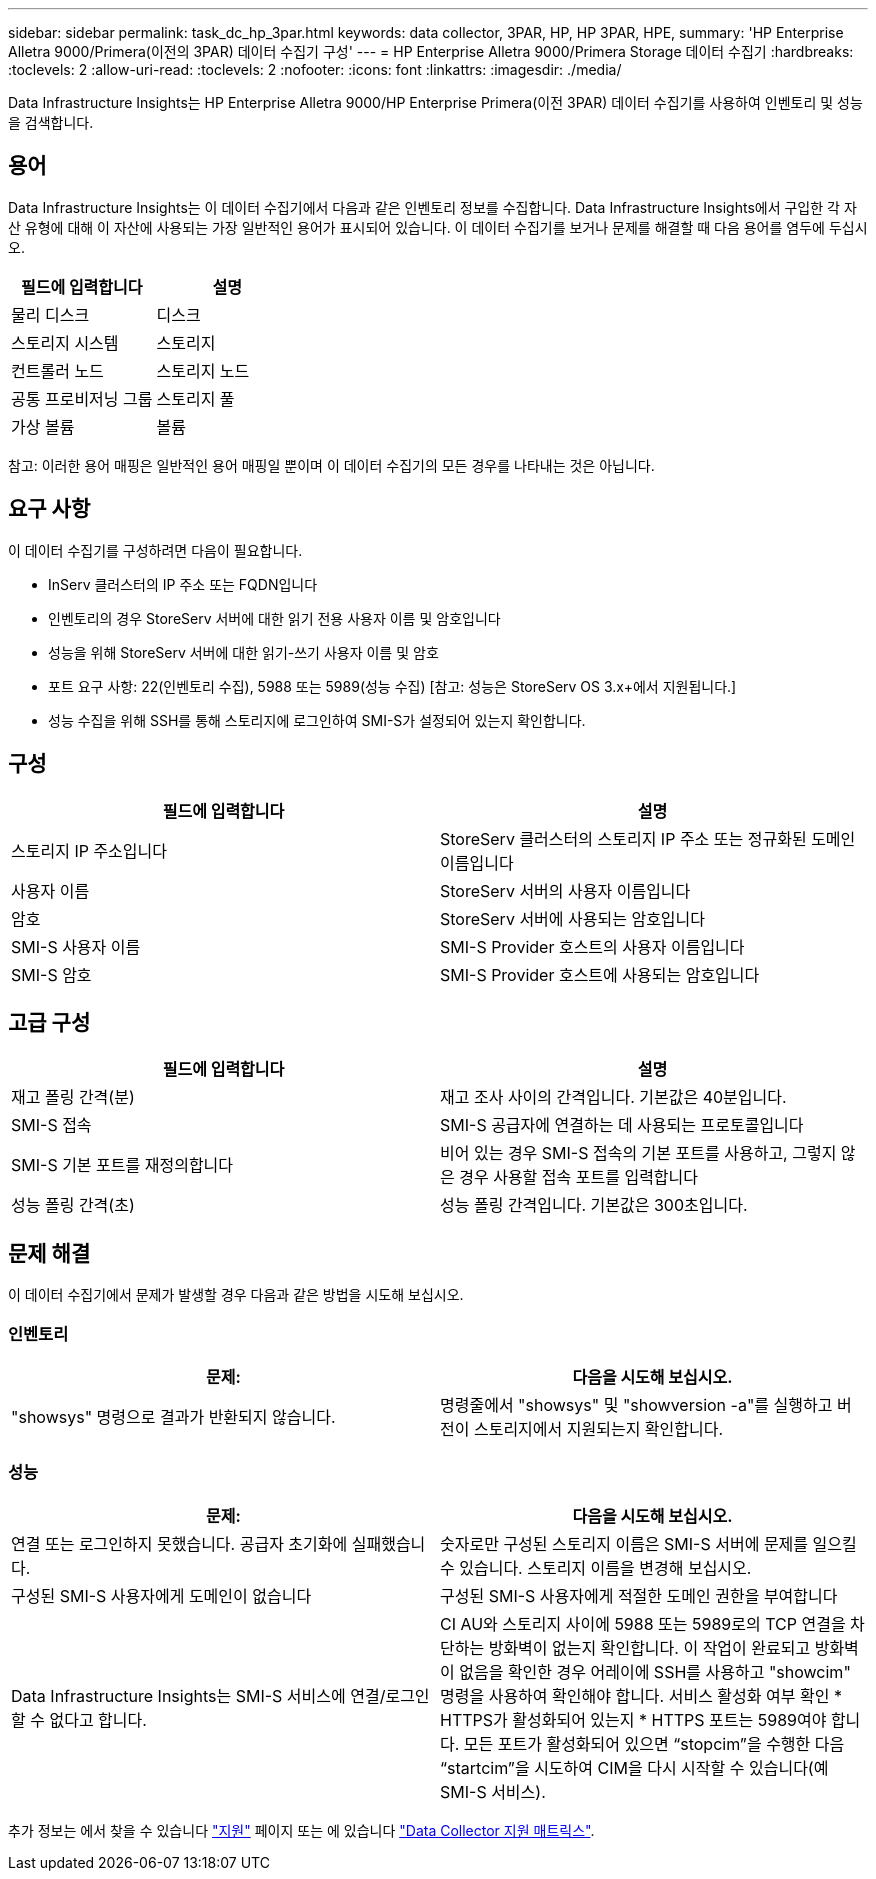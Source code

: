 ---
sidebar: sidebar 
permalink: task_dc_hp_3par.html 
keywords: data collector, 3PAR, HP, HP 3PAR, HPE, 
summary: 'HP Enterprise Alletra 9000/Primera(이전의 3PAR) 데이터 수집기 구성' 
---
= HP Enterprise Alletra 9000/Primera Storage 데이터 수집기
:hardbreaks:
:toclevels: 2
:allow-uri-read: 
:toclevels: 2
:nofooter: 
:icons: font
:linkattrs: 
:imagesdir: ./media/


[role="lead"]
Data Infrastructure Insights는 HP Enterprise Alletra 9000/HP Enterprise Primera(이전 3PAR) 데이터 수집기를 사용하여 인벤토리 및 성능을 검색합니다.



== 용어

Data Infrastructure Insights는 이 데이터 수집기에서 다음과 같은 인벤토리 정보를 수집합니다. Data Infrastructure Insights에서 구입한 각 자산 유형에 대해 이 자산에 사용되는 가장 일반적인 용어가 표시되어 있습니다. 이 데이터 수집기를 보거나 문제를 해결할 때 다음 용어를 염두에 두십시오.

[cols="2*"]
|===
| 필드에 입력합니다 | 설명 


| 물리 디스크 | 디스크 


| 스토리지 시스템 | 스토리지 


| 컨트롤러 노드 | 스토리지 노드 


| 공통 프로비저닝 그룹 | 스토리지 풀 


| 가상 볼륨 | 볼륨 
|===
참고: 이러한 용어 매핑은 일반적인 용어 매핑일 뿐이며 이 데이터 수집기의 모든 경우를 나타내는 것은 아닙니다.



== 요구 사항

이 데이터 수집기를 구성하려면 다음이 필요합니다.

* InServ 클러스터의 IP 주소 또는 FQDN입니다
* 인벤토리의 경우 StoreServ 서버에 대한 읽기 전용 사용자 이름 및 암호입니다
* 성능을 위해 StoreServ 서버에 대한 읽기-쓰기 사용자 이름 및 암호
* 포트 요구 사항: 22(인벤토리 수집), 5988 또는 5989(성능 수집) [참고: 성능은 StoreServ OS 3.x+에서 지원됩니다.]
* 성능 수집을 위해 SSH를 통해 스토리지에 로그인하여 SMI-S가 설정되어 있는지 확인합니다.




== 구성

[cols="2*"]
|===
| 필드에 입력합니다 | 설명 


| 스토리지 IP 주소입니다 | StoreServ 클러스터의 스토리지 IP 주소 또는 정규화된 도메인 이름입니다 


| 사용자 이름 | StoreServ 서버의 사용자 이름입니다 


| 암호 | StoreServ 서버에 사용되는 암호입니다 


| SMI-S 사용자 이름 | SMI-S Provider 호스트의 사용자 이름입니다 


| SMI-S 암호 | SMI-S Provider 호스트에 사용되는 암호입니다 
|===


== 고급 구성

[cols="2*"]
|===
| 필드에 입력합니다 | 설명 


| 재고 폴링 간격(분) | 재고 조사 사이의 간격입니다. 기본값은 40분입니다. 


| SMI-S 접속 | SMI-S 공급자에 연결하는 데 사용되는 프로토콜입니다 


| SMI-S 기본 포트를 재정의합니다 | 비어 있는 경우 SMI-S 접속의 기본 포트를 사용하고, 그렇지 않은 경우 사용할 접속 포트를 입력합니다 


| 성능 폴링 간격(초) | 성능 폴링 간격입니다. 기본값은 300초입니다. 
|===


== 문제 해결

이 데이터 수집기에서 문제가 발생할 경우 다음과 같은 방법을 시도해 보십시오.



=== 인벤토리

[cols="2*"]
|===
| 문제: | 다음을 시도해 보십시오. 


| "showsys" 명령으로 결과가 반환되지 않습니다. | 명령줄에서 "showsys" 및 "showversion -a"를 실행하고 버전이 스토리지에서 지원되는지 확인합니다. 
|===


=== 성능

[cols="2*"]
|===
| 문제: | 다음을 시도해 보십시오. 


| 연결 또는 로그인하지 못했습니다. 공급자 초기화에 실패했습니다. | 숫자로만 구성된 스토리지 이름은 SMI-S 서버에 문제를 일으킬 수 있습니다. 스토리지 이름을 변경해 보십시오. 


| 구성된 SMI-S 사용자에게 도메인이 없습니다 | 구성된 SMI-S 사용자에게 적절한 도메인 권한을 부여합니다 


| Data Infrastructure Insights는 SMI-S 서비스에 연결/로그인할 수 없다고 합니다. | CI AU와 스토리지 사이에 5988 또는 5989로의 TCP 연결을 차단하는 방화벽이 없는지 확인합니다. 이 작업이 완료되고 방화벽이 없음을 확인한 경우 어레이에 SSH를 사용하고 "showcim" 명령을 사용하여 확인해야 합니다. 서비스 활성화 여부 확인 * HTTPS가 활성화되어 있는지 * HTTPS 포트는 5989여야 합니다. 모든 포트가 활성화되어 있으면 “stopcim”을 수행한 다음 “startcim”을 시도하여 CIM을 다시 시작할 수 있습니다(예 SMI-S 서비스). 
|===
추가 정보는 에서 찾을 수 있습니다 link:concept_requesting_support.html["지원"] 페이지 또는 에 있습니다 link:reference_data_collector_support_matrix.html["Data Collector 지원 매트릭스"].
